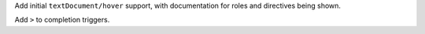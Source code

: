 Add initial ``textDocument/hover`` support, with documentation for roles and directives being shown.

Add ``>`` to completion triggers.
